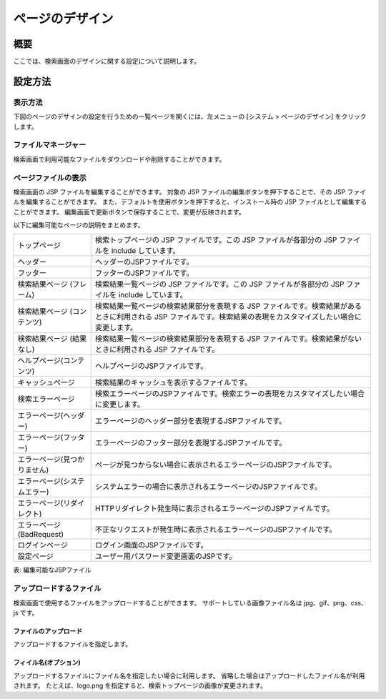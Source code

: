 ================
ページのデザイン
================

概要
====

ここでは、検索画面のデザインに関する設定について説明します。

設定方法
========

表示方法
--------

下図のページのデザインの設定を行うための一覧ページを開くには、左メニューの [システム > ページのデザイン] をクリックします。

|image0|


ファイルマネージャー
--------------------

検索画面で利用可能なファイルをダウンロードや削除することができます。

ページファイルの表示
--------------------

検索画面の JSP ファイルを編集することができます。
対象の JSP ファイルの編集ボタンを押下することで、その JSP ファイルを編集することができます。
また、デフォルトを使用ボタンを押下すると、インストール時の JSP ファイルとして編集することができます。
編集画面で更新ボタンで保存することで、変更が反映されます。

以下に編集可能なページの説明をまとめます。

.. tabularcolumns:: |p{4cm}|p{8cm}|
.. list-table:: 

   * - トップページ
     - 検索トップページの JSP ファイルです。この JSP ファイルが各部分の JSP ファイルを include しています。
   * - ヘッダー
     - ヘッダーのJSPファイルです。
   * - フッター
     - フッターのJSPファイルです。
   * - 検索結果ページ (フレーム)
     - 検索結果一覧ページの JSP ファイルです。この JSP ファイルが各部分の JSP ファイルを include しています。
   * - 検索結果ページ (コンテンツ)
     - 検索結果一覧ページの検索結果部分を表現する JSP ファイルです。検索結果があるときに利用される JSP ファイルです。検索結果の表現をカスタマイズしたい場合に変更します。
   * - 検索結果ページ (結果なし)
     - 検索結果一覧ページの検索結果部分を表現する JSP ファイルです。検索結果がないときに利用される JSP ファイルです。
   * - ヘルプページ(コンテンツ)
     - ヘルプページのJSPファイルです。
   * - キャッシュページ
     - 検索結果のキャッシュを表示するファイルです。
   * - 検索エラーページ
     - 検索エラーページのJSPファイルです。検索エラーの表現をカスタマイズしたい場合に変更します。
   * - エラーページ(ヘッダー)
     - エラーページのヘッダー部分を表現するJSPファイルです。
 　　* - エラーページ(フッター)
     - エラーページのフッター部分を表現するJSPファイルです。
   * - エラーページ(見つかりません)
     - ページが見つからない場合に表示されるエラーページのJSPファイルです。
   * - エラーページ(システムエラー)
     - システムエラーの場合に表示されるエラーページのJSPファイルです。
   * - エラーページ(リダイレクト)
     - HTTPリダイレクト発生時に表示されるエラーページのJSPファイルです。
   * - エラーページ(BadRequest)
     - 不正なリクエストが発生時に表示されるエラーページのJSPファイルです。
   * - ログインページ
     - ログイン画面のJSPファイルです。
   * - 設定ページ
     - ユーザー用パスワード変更画面のJSPです。


表: 編集可能なJSPファイル

|image1|

アップロードするファイル
------------------------

検索画面で使用するファイルをアップロードすることができます。
サポートしている画像ファイル名は jpg、gif、png、css、js です。

ファイルのアップロード
::::::::::::::::::::::

アップロードするファイルを指定します。

フィイル名(オプション)
::::::::::::::::::::::

アップロードするファイルにファイル名を指定したい場合に利用します。
省略した場合はアップロードしたファイル名が利用されます。
たとえば、logo.png を指定すると、検索トップページの画像が変更されます。


.. |image0| image:: ../../../resources/images/ja/12.2/admin/design-1.png
.. |image1| image:: ../../../resources/images/ja/12.2/admin/design-2.png
